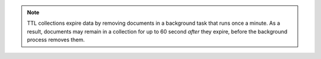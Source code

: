 .. note::

   TTL collections expire data by removing documents in a background
   task that runs once a minute. As a result, documents may remain in
   a collection for up to 60 second *after* they expire, before the
   background process removes them.
